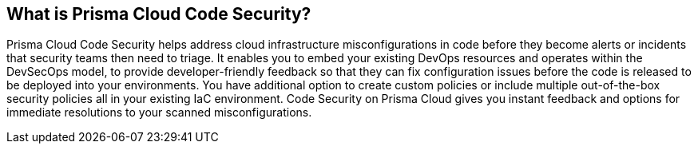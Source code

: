 == What is Prisma Cloud Code Security?

Prisma Cloud Code Security helps address cloud infrastructure misconfigurations in code before they become alerts or incidents that security teams then need to triage.
It enables you to embed your existing DevOps resources and operates within the DevSecOps model, to provide developer-friendly feedback so that they can fix configuration issues before the code is released to be deployed into your environments.
You have additional option to create custom policies or include multiple out-of-the-box security policies all in your existing IaC environment. Code Security on Prisma Cloud gives you instant feedback and options for immediate resolutions to your scanned misconfigurations.